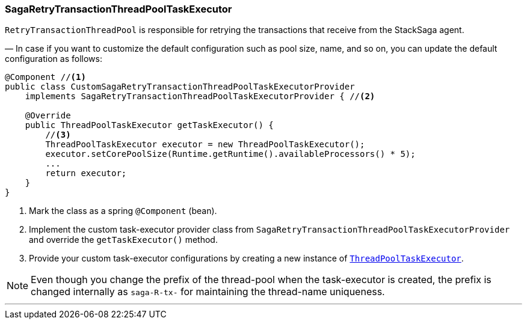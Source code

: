 === SagaRetryTransactionThreadPoolTaskExecutor [[saga_retry_transaction_thread_pool_task_executor]]

`RetryTransactionThreadPool` is responsible for retrying the transactions that receive from the StackSaga agent.

— In case if you want to customize the default configuration such as pool size, name, and so on, you can update the default configuration as follows:

[source,java]
----
@Component //<1>
public class CustomSagaRetryTransactionThreadPoolTaskExecutorProvider
    implements SagaRetryTransactionThreadPoolTaskExecutorProvider { //<2>

    @Override
    public ThreadPoolTaskExecutor getTaskExecutor() {
        //<3>
        ThreadPoolTaskExecutor executor = new ThreadPoolTaskExecutor();
        executor.setCorePoolSize(Runtime.getRuntime().availableProcessors() * 5);
        ...
        return executor;
    }
}
----

<1> Mark the class as a spring `@Component` (bean).
<2> Implement the custom task-executor provider class from `SagaRetryTransactionThreadPoolTaskExecutorProvider` and override the `getTaskExecutor()` method.
<3> Provide your custom task-executor configurations by creating a new instance of https://docs.spring.io/spring-framework/docs/current/javadoc-api/org/springframework/scheduling/concurrent/ThreadPoolTaskExecutor.html[`ThreadPoolTaskExecutor`].

NOTE: Even though you change the prefix of the thread-pool when the task-executor is created, the prefix is changed internally as `saga-R-tx-`  for maintaining the thread-name uniqueness.

'''

